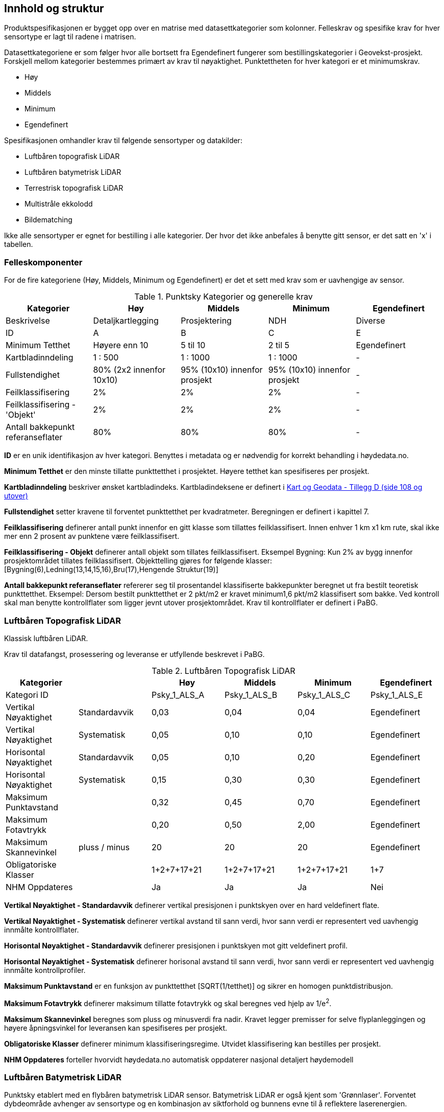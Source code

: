 == Innhold og struktur
Produktspesifikasjonen er bygget opp over en matrise med datasettkategorier som kolonner. Felleskrav og spesifike krav for hver sensortype er lagt til radene i matrisen. 

Datasettkategoriene er som følger hvor alle bortsett fra Egendefinert fungerer som bestillingskategorier i Geovekst-prosjekt. Forskjell mellom kategorier bestemmes primært av krav til nøyaktighet. Punktettheten for hver kategori er et minimumskrav.

 * Høy
 * Middels
 * Minimum
 * Egendefinert
 
Spesifikasjonen omhandler krav til følgende sensortyper og datakilder: 

 * Luftbåren topografisk LiDAR
 * Luftbåren batymetrisk LiDAR
 * Terrestrisk topografisk LiDAR
 * Multistråle ekkolodd
 * Bildematching

Ikke alle sensortyper er egnet for bestilling i alle kategorier. Der hvor det ikke anbefales å benytte gitt sensor, er det satt en 'x' i tabellen. 

<<<
=== Felleskomponenter

For de fire kategoriene (Høy, Middels, Minimum og Egendefinert) er det et sett med krav som er uavhengige av sensor. 


//Originaldatasett i XLSX på Teams
//Alle endringer må gjøres i XLSX
//Kolonne "L" kopieres under...
.Punktsky Kategorier og generelle krav
[width="100%",options="header"]
|====================
|Kategorier |Høy|Middels|Minimum|Egendefinert
|Beskrivelse |Detaljkartlegging|Prosjektering|NDH|Diverse
|ID|A|B|C|E
|Minimum Tetthet|Høyere enn 10|5 til 10|2 til 5|Egendefinert
|Kartbladinndeling|1 : 500|1 : 1000|1 : 1000|-
|Fullstendighet |80% (2x2 innenfor 10x10)|95% (10x10) innenfor prosjekt|95% (10x10) innenfor prosjekt|-
|Feilklassifisering|2%|2%|2%|-
|Feilklassifisering - 'Objekt' |2%|2%|2%|-
|Antall bakkepunkt referanseflater|80%|80%|80%|-
|====================
<<<
****
*ID* er en unik identifikasjon av hver kategori. Benyttes i metadata og er nødvendig for korrekt behandling i høydedata.no.

*Minimum Tetthet* er den minste tillatte punkttetthet i prosjektet. Høyere tetthet kan spesifiseres per prosjekt. 

*Kartbladinndeling* beskriver ønsket kartbladindeks. Kartbladindeksene er definert i  https://kartverket.no/globalassets/geodataarbeid/standardisering/standarder/standarder-geografisk-informasjon/kart-og-geodata-2.0-standarder-geografisk-informasjon.pdf[Kart og Geodata - Tillegg D (side 108 og utover)]

*Fullstendighet* setter kravene til forventet punkttetthet per kvadratmeter. Beregningen er definert i kapittel 7.

*Feilklassifisering* definerer antall punkt innenfor en gitt klasse som tillattes feilklassifisert. Innen enhver 1 km x1 km rute, skal ikke mer enn 2 prosent av punktene være feilklassifisert. 

*Feilklassifisering - Objekt* definerer antall objekt som tillates feilklassifisert. Eksempel Bygning: Kun 2% av bygg innenfor prosjektområdet tillates feilklassifisert. Objekttelling gjøres for følgende klasser: [Bygning(6),Ledning(13,14,15,16),Bru(17),Hengende Struktur(19)]

*Antall bakkepunkt referanseflater* refererer seg til prosentandel klassifiserte bakkepunkter beregnet ut fra bestilt teoretisk punkttetthet. Eksempel: Dersom bestilt punkttetthet er 2 pkt/m2 er kravet minimum1,6 pkt/m2 klassifisert som bakke. Ved kontroll skal man benytte kontrollflater som ligger jevnt utover prosjektområdet. Krav til kontrollflater er definert i PaBG. 
****

<<<
=== Luftbåren Topografisk LiDAR

Klassisk luftbåren LiDAR.

Krav til datafangst, prosessering og leveranse er utfyllende beskrevet i PaBG. 

.Luftbåren Topografisk LiDAR
[width="100%",options="header"]
|====================
|Kategorier ||Høy|Middels|Minimum|Egendefinert
|Kategori ID||Psky_1_ALS_A|Psky_1_ALS_B|Psky_1_ALS_C|Psky_1_ALS_E
|Vertikal Nøyaktighet|Standardavvik|0,03|0,04|0,04|Egendefinert
|Vertikal Nøyaktighet|Systematisk|0,05|0,10|0,10|Egendefinert
|Horisontal Nøyaktighet|Standardavvik|0,05|0,10|0,20|Egendefinert
|Horisontal Nøyaktighet|Systematisk|0,15|0,30|0,30|Egendefinert
|Maksimum Punktavstand| |0,32|0,45|0,70|Egendefinert
|Maksimum Fotavtrykk||0,20|0,50|2,00|Egendefinert
|Maksimum Skannevinkel|pluss / minus|20|20|20|Egendefinert
|Obligatoriske Klasser||1+2+7+17+21|1+2+7+17+21|1+2+7+17+21|1+7
|NHM Oppdateres||Ja|Ja|Ja|Nei
|====================

****
*Vertikal Nøyaktighet - Standardavvik* definerer vertikal presisjonen i punktskyen over en hard veldefinert flate. 

*Vertikal Nøyaktighet - Systematisk* definerer vertikal avstand til sann verdi, hvor sann verdi er representert ved uavhengig innmålte kontrollflater.

*Horisontal Nøyaktighet - Standardavvik* definerer presisjonen i punktskyen mot gitt veldefinert profil.

*Horisontal Nøyaktighet - Systematisk* definerer horisonal avstand til sann verdi, hvor sann verdi er representert ved uavhengig innmålte kontrollprofiler.

*Maksimum Punktavstand* er en funksjon av punkttetthet [SQRT(1/tetthet)] og sikrer en homogen punktdistribusjon. 

*Maksimum Fotavtrykk* definerer maksimum tillatte fotavtrykk og skal beregnes ved hjelp av 1/e^2^.    

*Maksimum Skannevinkel* beregnes som pluss og minusverdi fra nadir. Kravet legger premisser for selve flyplanleggingen og høyere åpningsvinkel for leveransen kan spesifiseres per prosjekt. 

*Obligatoriske Klasser* definerer minimum klassifiseringsregime. Utvidet klassifisering kan bestilles per prosjekt. 

*NHM Oppdateres* forteller hvorvidt høydedata.no automatisk oppdaterer nasjonal detaljert høydemodell
****

<<<
=== Luftbåren Batymetrisk LiDAR

Punktsky etablert med en flybåren batymetrisk LiDAR sensor. Batymetrisk LiDAR er også kjent som 'Grønnlaser'. Forventet dybdeområde avhenger av sensortype og en kombinasjon av siktforhold og bunnens evne til å reflektere laserenergien. 

For krav til datafangst, prosessering og leveranse henvises det til PaBG Kap7 "Kartlegging med flybåren laserskanning"

Klasseinndelingen tar utgangspunkt i  https://www.asprs.org/wp-content/uploads/2010/12/LAS_Domain_Profile_Description_Topo-Bathy_Lidar.pdf[ASPRS LAS Domain Profile Description: Topo-Bathy Lidar (July 17, 2013)]

.Luftbåren Batymetrisk LiDAR
[width="100%",options="header"]
|====================
|Kategorier ||Høy|Middels|Minimum|Egendefinert
|Kategori ID||Psky_1_ALB_A|Psky_1_ALB_B|Psky_1_ALB_C|Psky_1_ALB_E
|Vertikal Nøyaktighet (Presisjon)|Standardavvik|x|0.15 + 0.005*dybde|x|Egendefinert
|Vertikal Nøyaktighet (Absolutt)|Systematisk|x|0.10|x|Egendefinert
|Horisontal Nøyaktighet|Standardavvik|x|1.70 + 0,05*dybde|x|Egendefinert
|Horisontal Nøyaktighet|Systematisk|x|0.30|x|Egendefinert
|Maksimum Skannevinkel|pluss / minus|x|20|x|Egendefinert
|Obligatoriske Klasser||x|40+41+42+45|x|40+41+42+45
|NHM Oppdateres||x|Nei|x|Nei
|====================

****
Vertikal og Horisontal Presisjon for ALB er en funksjon av dybde. Krav til absolutt nøyaktighet er arvet fra topografisk ALS og vil gjelde for topografikomponenten. Samlet absolutt nøyaktighet må sees i sammenheng med presisjon. 

Krav til *Skannevinkel* er veiledende og vil ikke gjelde for alle type ALB sensorer. 

For både batymetrisk og topografisk datafangst må de *Obligatoriske klassene* utvides til å inneholde klassene detaljert for topografisk LiDAR. Merk at for Luftbåren Batymetrisk LiDAR skal vannflate [underline]#alltid# klassifiseres til klasse 42.

****

<<<
=== Terrestrisk Topografisk LiDAR

Punktsky sanket fra bakkenivå med mobil platform eller statisk oppstilling.

Krav til datafangst må spesifiseres per prosjekt. 

.Terrestrisk Topografisk LiDAR
[width="100%",options="header"]
|====================
|Kategorier ||Høy|Middels|Minimum|Egendefinert
|Kategori ID||Psky_1_TLS_A|Psky_1_TLS_B|Psky_1_TLS_C|Psky_1_TLS_E
|Vertikal Nøyaktighet|Standardavvik|0,03|x|x|Egendefinert
|Vertikal Nøyaktighet|Systematisk|0,05|x|x|Egendefinert
|Horisontal Nøyaktighet|Standardavvik|0,05|x|x|Egendefinert
|Horisontal Nøyaktighet|Systematisk|0,15|x|x|Egendefinert
|Obligatoriske Klasser||1+2+7+17+21|x|x|1+7
|NHM Oppdateres||Nei|x|x|Nei
|====================

****
For presiseringer av nøyaktighet og skannevinkel se tabell for Luftbåren Topografisk LiDAR.
****

<<<
=== Multistråle Ekkolodd

Punktsky etablert med høyfrekvent gruntvannsekkolodd. 

For krav til datafangst benyttes  https://www.kartverket.no/globalassets/til-sjos/standard-og-godkjenningsordning/teknisk-kravspesifikasjon-for-sjomaling.pdf[Kartverket Sjø Teknisk kravspesifikasjon for sjømåling ver 3.00]. Hvert enkelt prosjekt må spesifisere hvilke deler i standarddokumentet som er gjeldende for kartleggingsoppgaven.

.Multistråle Ekkolodd
[width="100%",options="header"]
|====================
|Kategorier ||Høy|Middels|Minimum|Egendefinert
|Kategori ID||Psky_1_MBES_A|Psky_1_MBES_B|Psky_1_MBES_C|Psky_1_MBES_E
|Vertikal Nøyaktighet (Presisjon)|Standardavvik|x|0.05 + 0.001*dybde|x|Egendefinert
|Vertikal Nøyaktighet (Absolutt)|Systematisk|x|0.10 + 0.002*dybde|x|Egendefinert
|Horisontal Nøyaktighet|Standardavvik|x|-|x|Egendefinert
|Horisontal Nøyaktighet|Systematisk|x|0.20 + 0.016*dybde|x|Egendefinert
|Obligatoriske Klasser||x|40|x|40
|NHM Oppdateres||x|Nei|x|Nei
|====================

****
Nøyaktighetskrav til MBES er en funksjon av dybde og verdiene gjelder for oppdrag som faller under kategori "Kaimåling og spesialmåling" (Kap 6.4) i https://www.kartverket.no/globalassets/til-sjos/standard-og-godkjenningsordning/teknisk-kravspesifikasjon-for-sjomaling.pdf[Kartverket Sjø Teknisk kravspesifikasjon for sjømåling ver 3.00]. Navigasjonskritiske dybdeområder defineres ned til 40m.  

Det er ikke satt noe eksplisitt krav til *Skannevinkel*, og det blir opp til hvert prosjekt å vurdere hvor høy åpningsvinkel som er egnet for hvert enkelt måleoppdrag.

****

<<<
=== Bildematching

Punktsky generert fra bildemateriale. Minimumskategorien beskriver punktsky generert fra en klassisk omløpsoppgave. Middels tetthet definerer punktskyer generert fra en standard Geovekst-bestilling.

.Bildematching
[width="100%",options="header"]
|====================
|Kategorier ||Høy|Middels|Minimum|Egendefinert
|Kategori ID||Psky_1_DIM_A|Psky_1_DIM_B|Psky_1_DIM_C|Psky_1_DIM_E
|Grunnlagsfoto / AT||x |GSD4-10 |GSD25|Egendefinert
|Oppløsning DSM||x |0,2|0,5|Egendefinert
|Avledet Punkttetthet||x |25|4|Egendefinert
|Overlapp||x  |L80% S(20% til 80%)|L80%+S20%|Egendefinert
|Vertikal Nøyaktighet|Standardavvik|x |-|-|Egendefinert
|Vertikal Nøyaktighet|Systematisk|x |0,12-0,18 |0,30-0,75|Egendefinert
|Horisontal Nøyaktighet|Standardavvik|x |-|-|Egendefinert
|Horisontal Nøyaktighet|Systematisk|x |0,08-0,12 |0,20-0,25|Egendefinert
|Obligatoriske Klasser||x |1+7+9|1+7+9|1+7
|NHM Oppdateres||x|Nei|Nei|Nei
|====================

****
For *Overlapp* benyttes notasjon L = Lengdeoverlapp i prosent og S = Sideoverlapp i prosent. Sideoverlapp i 'Middels Tetthet' må avklares per prosjekt.

NHM datasettene oppdateres kun med bildematchede prosjekter i høyfjellsområder og noen egnede kystområder. I disse områdene er det lite eller ingen vegetasjon og en heldekkende terrengmodell kan avledes direkte fra den bildematchede punktskyen. Som standard oppdateres ikke NHM med datasett generert fra bildematchede punktskyer.  
****
